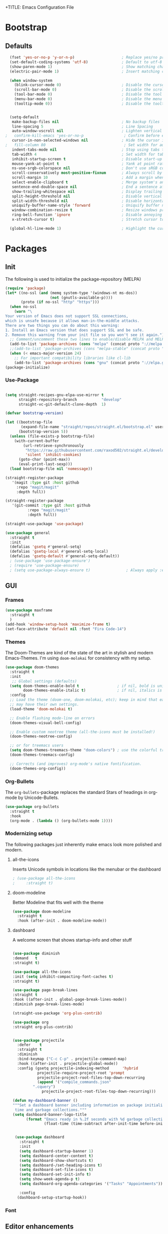 +TITLE: Emacs Configuration File
#+AUTHOR: slow-is-fast
#+DATE: 2019-10-14
#+STARTUP: content

* Bootstrap

** Defaults


#+BEGIN_SRC emacs-lisp
  (fset 'yes-or-no-p 'y-or-n-p)                     ; Replace yes/no prompts with y/n
  (set-default-coding-systems 'utf-8)               ; Default to utf-8 encoding
  (show-paren-mode 1)                               ; Show matching char
  (electric-pair-mode 1)                            ; Insert matching character

  (when window-system
    (blink-cursor-mode 0)                           ; Disable the cursor blinking
    (scroll-bar-mode 0)                             ; Disable the scroll bar
    (tool-bar-mode 0)                               ; Disable the tool bar
    (menu-bar-mode 0)                               ; Disable the menu bar
    (tooltip-mode 0))                               ; Disable the tooltips


  (setq-default
   make-backup-files nil                            ; No backup files
   line-spacing 5                                   ; Line Spacing
   auto-window-vscroll nil                          ; Lighten vertical scroll
;   confirm-kill-emacs 'yes-or-no-p                  ; Confirm before exiting Emacs
   cursor-in-non-selected-windows nil               ; Hide the cursor in inactive windows
;   fill-column 80                                   ; Set width for automatic line breaks
   indent-tabs-mode nil                             ; Stop using tabs to indent
   tab-width 4                                      ; Set width for tabs
   inhibit-startup-screen t                         ; Disable start-up screen
   mouse-yank-at-point t                            ; Yank at point rather than pointer
   ns-use-srgb-colorspace nil                       ; Don't use sRGB colors
   scroll-conservatively most-positive-fixnum       ; Always scroll by one line
   scroll-margin 10                                 ; Add a margin when scrolling vertically
   select-enable-clipboard t                        ; Merge system's and Emacs' clipboard
   sentence-end-double-space nil                    ; End a sentence after a dot and a space
   show-trailing-whitespace nil                     ; Display trailing whitespaces
   split-height-threshold nil                       ; Disable vertical window splitting
   split-width-threshold nil                        ; Disable horizontal window splitting
   uniquify-buffer-name-style 'forward              ; Uniquify buffer names
   window-combination-resize t                      ; Resize windows proportionally
   ring-bell-function 'ignore                       ; Disable annoying bell sound
   x-stretch-cursor t)                              ; Stretch cursor to the glyph width

  (global-hl-line-mode 1)                           ; Highlight the current line

#+END_SRC    


* Packages
** Init

The following is used to initialize the package-repository (MELPA)

#+BEGIN_SRC emacs-lisp
  (require 'package)
  (let* ((no-ssl (and (memq system-type '(windows-nt ms-dos))
                      (not (gnutls-available-p))))
         (proto (if no-ssl "http" "https")))
    (when no-ssl
      (warn "\
  Your version of Emacs does not support SSL connections,
  which is unsafe because it allows man-in-the-middle attacks.
  There are two things you can do about this warning:
  1. Install an Emacs version that does support SSL and be safe.
  2. Remove this warning from your init file so you won't see it again."))
    ;; Comment/uncomment these two lines to enable/disable MELPA and MELPA Stable as desired
    (add-to-list 'package-archives (cons "melpa" (concat proto "://melpa.org/packages/")) t)
    ;;(add-to-list 'package-archives (cons "melpa-stable" (concat proto "://stable.melpa.org/packages/")) t)
    (when (< emacs-major-version 24)
      ;; For important compatibility libraries like cl-lib
      (add-to-list 'package-archives (cons "gnu" (concat proto "://elpa.gnu.org/packages/")))))
  (package-initialize)
#+END_SRC



*** Use-Package

#+BEGIN_SRC emacs-lisp

(setq straight-recipes-gnu-elpa-use-mirror t
      straight-repository-branch           "develop"
      straight-vc-git-default-clone-depth  1)

(defvar bootstrap-version)

(let ((bootstrap-file
       (expand-file-name "straight/repos/straight.el/bootstrap.el" user-emacs-directory))
      (bootstrap-version 5))
  (unless (file-exists-p bootstrap-file)
    (with-current-buffer
        (url-retrieve-synchronously
         "https://raw.githubusercontent.com/raxod502/straight.el/develop/install.el"
         'silent 'inhibit-cookies)
      (goto-char (point-max))
      (eval-print-last-sexp)))
  (load bootstrap-file nil 'nomessage))

(straight-register-package
   '(magit :type git :host github
  	 :repo "magit/magit"
  	 :depth full))

(straight-register-package
   '(git-commit :type git :host github
  	      :repo "magit/magit"
  	      :depth full))

(straight-use-package 'use-package)

(use-package general
  :straight t
  :init
  (defalias 'gsetq #'general-setq)
  (defalias 'gsetq-local #'general-setq-local)
  (defalias 'gsetq-default #'general-setq-default))
  ; (use-package 'use-package-ensure')
  ; (require 'use-package-ensure)
  ; (setq use-package-always-ensure t)                ; Always apply :ensure t - Option when declaring a package via use-package
#+END_SRC



** GUI

*** Frames
#+BEGIN_SRC emacs-lisp
  (use-package maxframe
    :straight t
    )
  (add-hook 'window-setup-hook 'maximize-frame t)
  (set-face-attribute 'default nil :font "Fira Code-14")
#+END_SRC


*** Themes

The Doom-Themes are kind of the state of the art in stylish and modern Emacs-Themes. I'm using ~doom-molokai~ for consistency with my setup.

#+BEGIN_SRC emacs-lisp
  (use-package doom-themes
    :straight t
    :init
     ;; Global settings (defaults)
    (setq doom-themes-enable-bold t                 ; if nil, bold is universally disabled
          doom-themes-enable-italic t)              ; if nil, italics is universally disabled
    :config
    ;; Load the theme (doom-one, doom-molokai, etc); keep in mind that each theme
    ;; may have their own settings.
    (load-theme 'doom-molokai t)

    ;; Enable flashing mode-line on errors
    (doom-themes-visual-bell-config)

    ;; Enable custom neotree theme (all-the-icons must be installed!)
    (doom-themes-neotree-config)

    ;; or for treemacs users
    (setq doom-themes-treemacs-theme "doom-colors") ; use the colorful treemacs theme
    (doom-themes-treemacs-config)

    ;; Corrects (and improves) org-mode's native fontification.
    (doom-themes-org-config))
#+END_SRC




*** Org-Bullets

The ~org-bullets~-package replaces the standard Stars of headings in org-mode by Unicode-Bullets.

#+BEGIN_SRC emacs-lisp
  (use-package org-bullets
  	:straight t
    :hook
    (org-mode . (lambda () (org-bullets-mode 1))))
#+END_SRC

*** Modernizing setup

The following packages just inherently make emacs look more polished and modern.

**** all-the-icons

Inserts Unicode symbols in locations like the menubar or the dashboard

#+BEGIN_SRC emacs-lisp
  ; (use-package all-the-icons
  ; 	:straight t)
#+END_SRC

**** doom-modeline

Better Modeline that fits well with the theme

#+BEGIN_SRC emacs-lisp
  (use-package doom-modeline
  	:straight t
    :hook (after-init . doom-modeline-mode))
#+END_SRC

**** dashboard

A welcome screen that shows startup-info and other stuff

#+BEGIN_SRC emacs-lisp

  (use-package diminish
  :demand   t
  :straight t)

  (use-package all-the-icons
  :init (setq inhibit-compacting-font-caches t)
  :straight t)

  (use-package page-break-lines
  :straight t
  :hook ((after-init . global-page-break-lines-mode))
  :diminish page-break-lines-mode)
  
  (straight-use-package 'org-plus-contrib)

  (use-package org
  :straight org-plus-contrib)


  (use-package projectile
    :defer    t
    :straight t
    :diminish
    :bind-keymap ("C-c C-p" . projectile-command-map)
    :hook ((after-init . projectile-global-mode))
    :config (gsetq projectile-indexing-method      'hybrid
             projectile-require-project-root 'prompt
             projectile-project-root-files-top-down-recurring
             (append '("compile_commands.json"
           ".cquery")
               projectile-project-root-files-top-down-recurring)))

  (defun my-dashboard-banner ()
  """Set a dashboard banner including information on package initialization
   time and garbage collections."""
  (setq dashboard-banner-logo-title
        (format "Emacs ready in %.2f seconds with %d garbage collections."
                (float-time (time-subtract after-init-time before-init-time)) gcs-done)))


   (use-package dashboard
   	 :straight t
     :init
     (setq dashboard-startup-banner 1)
     (setq dashboard-center-content t)
     (setq dashboard-show-shortcuts t)
     (setq dashboard-/set-heading-icons t)
     (setq dashboard-set-file-icons t)
     (setq dashboard-set-init-info t)
     (setq show-week-agenda-p t)
     (setq dashboard-org-agenda-categories '("Tasks" "Appointments"))

     :config
    (dashboard-setup-startup-hook))
#+END_SRC

*** Font

** Editor enhancements

*** Ivy

The following packages are a plug-in-replacement for standard Emacs-Functions, that deal with things outside the buffer-window like finding a string in the buffer, opening an external file, switching buffers or executing commands.

#+BEGIN_SRC emacs-lisp
  (use-package swiper
  	:straight t
    :bind ("C-s" . swiper))

  (use-package ivy
  	:straight t
    :init
    (setq ivy-use-virtual-buffers t)
    (setq enable-recursive-minibuffers t)
    (setq ivy-count-format "(%d/%d) ")
    :config
    (ivy-mode 1)
    :bind
    (:map ivy-minibuffer-map
          ("RET" . ivy-alt-done)))

  (use-package counsel
  	:straight t
    :init
    (setq counsel-find-file-ignore-regexp "\\(?:\\`[.]\\)")
    :bind
    ("M-x" . counsel-M-x)
    ("C-x C-f" . counsel-find-file))
#+END_SRC

*** Rainbow-delimiters

When working with a lot of brackets, parens and alike you can quickly loose track over which paren is the correct one. ~Rainbow-delimiters~ solves this problem, by coloring every paren-pair individually.

#+BEGIN_SRC emacs-lisp
  (use-package rainbow-delimiters
  	:straight t
    :hook
    (prog-mode . rainbow-delimiters-mode))
#+END_SRC


** Snippets and Autocomplete

*** Yasnippet

Yasnippet is a package, that let's you insert larger Code-Snippets by typing a prefix and evaluating it with <TAB>.

#+BEGIN_SRC emacs-lisp
  (use-package yasnippet
  	:straight t
    :hook
    (prog-mode . yas-minor-mode))

  (use-package yasnippet-snippets
  	:straight t)
#+END_SRC


*** Company-Mode

Company-Mode is a Completion-Frontend

#+BEGIN_SRC emacs-lisp
  (use-package company
  	:straight t
    :bind
    (:map company-active-map
          ("TAB" . company-complete-selection)
          ([tab] . company-complete-selection)
          ("<right>" . company-complete-common)
          ("C-n" . 'company-select-next)
          ("C-p" . 'company-select-previous))
    :hook
    (prog-mode . company-mode)
    :custom
    (company-minimum-prefix-length 1)
    (company-tooltip-align-annotations t))
#+END_SRC
